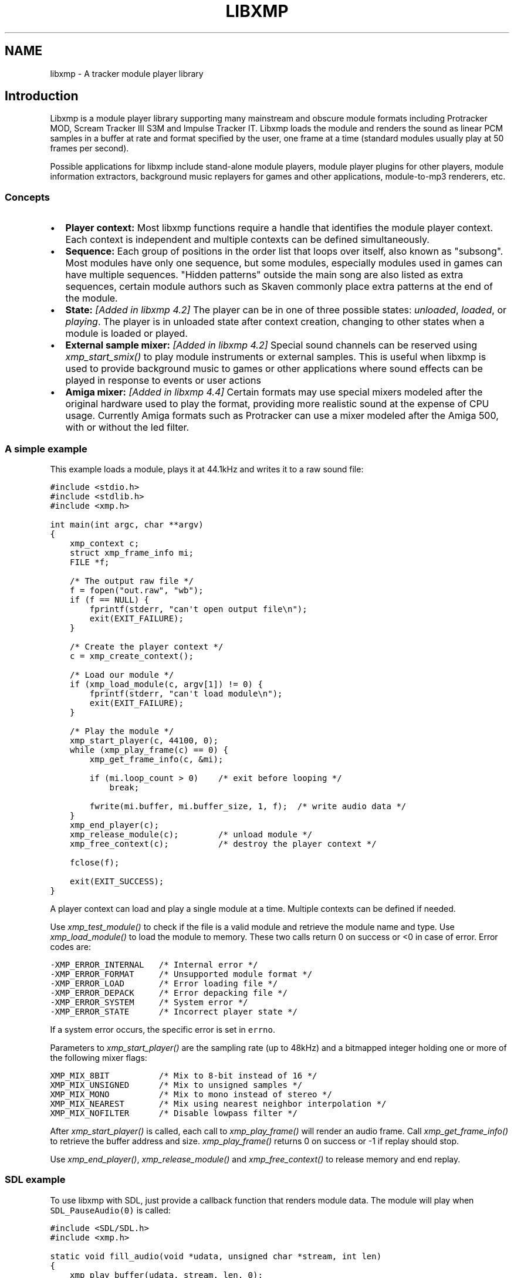 .\" Man page generated from reStructeredText.
.
.TH LIBXMP 3 "December 2024" "4.6" "Extended Module Player"
.SH NAME
libxmp \- A tracker module player library
.
.nr rst2man-indent-level 0
.
.de1 rstReportMargin
\\$1 \\n[an-margin]
level \\n[rst2man-indent-level]
level margin: \\n[rst2man-indent\\n[rst2man-indent-level]]
-
\\n[rst2man-indent0]
\\n[rst2man-indent1]
\\n[rst2man-indent2]
..
.de1 INDENT
.\" .rstReportMargin pre:
. RS \\$1
. nr rst2man-indent\\n[rst2man-indent-level] \\n[an-margin]
. nr rst2man-indent-level +1
.\" .rstReportMargin post:
..
.de UNINDENT
. RE
.\" indent \\n[an-margin]
.\" old: \\n[rst2man-indent\\n[rst2man-indent-level]]
.nr rst2man-indent-level -1
.\" new: \\n[rst2man-indent\\n[rst2man-indent-level]]
.in \\n[rst2man-indent\\n[rst2man-indent-level]]u
..
.SH Introduction
.sp
Libxmp is a module player library supporting many mainstream and obscure
module formats including Protracker MOD, Scream Tracker III S3M and
Impulse Tracker IT. Libxmp loads the module and renders the sound as
linear PCM samples in a buffer at rate and format specified by the user,
one frame at a time (standard modules usually play at 50 frames per second).
.sp
Possible applications for libxmp include stand\-alone module players, module
player plugins for other players, module information extractors, background
music replayers for games and other applications, module\-to\-mp3 renderers, etc.
.SS Concepts
.INDENT 0.0
.IP \(bu 2
.
\fBPlayer context:\fP
Most libxmp functions require a handle that identifies the module player
context. Each context is independent and multiple contexts can be defined
simultaneously.
.IP \(bu 2
.
\fBSequence:\fP
Each group of positions in the order list that loops over itself, also
known as "subsong". Most modules have only one sequence, but some modules,
especially modules used in games can have multiple sequences. "Hidden
patterns" outside the main song are also listed as extra sequences, certain
module authors such as Skaven commonly place extra patterns at the end of
the module.
.IP \(bu 2
.
\fBState:\fP \fI[Added in libxmp 4.2]\fP
The player can be in one of three possible states: \fIunloaded\fP, \fIloaded\fP,
or \fIplaying\fP. The player is in unloaded state after context creation,
changing to other states when a module is loaded or played.
.IP \(bu 2
.
\fBExternal sample mixer:\fP \fI[Added in libxmp 4.2]\fP
Special sound channels can be reserved using \fIxmp_start_smix()\fP
to play module instruments or external samples. This is useful when
libxmp is used to provide background music to games or other applications
where sound effects can be played in response to events or user actions
.IP \(bu 2
.
\fBAmiga mixer:\fP \fI[Added in libxmp 4.4]\fP
Certain formats may use special mixers modeled after the original hardware
used to play the format, providing more realistic sound at the expense of
CPU usage. Currently Amiga formats such as Protracker can use a mixer
modeled after the Amiga 500, with or without the led filter.
.UNINDENT
.SS A simple example
.sp
This example loads a module, plays it at 44.1kHz and writes it to a raw
sound file:
.sp
.nf
.ft C
#include <stdio.h>
#include <stdlib.h>
#include <xmp.h>

int main(int argc, char **argv)
{
    xmp_context c;
    struct xmp_frame_info mi;
    FILE *f;

    /* The output raw file */
    f = fopen("out.raw", "wb");
    if (f == NULL) {
        fprintf(stderr, "can\(aqt open output file\en");
        exit(EXIT_FAILURE);
    }

    /* Create the player context */
    c = xmp_create_context();

    /* Load our module */
    if (xmp_load_module(c, argv[1]) != 0) {
        fprintf(stderr, "can\(aqt load module\en");
        exit(EXIT_FAILURE);
    }

    /* Play the module */
    xmp_start_player(c, 44100, 0);
    while (xmp_play_frame(c) == 0) {
        xmp_get_frame_info(c, &mi);

        if (mi.loop_count > 0)    /* exit before looping */
            break;

        fwrite(mi.buffer, mi.buffer_size, 1, f);  /* write audio data */
    }
    xmp_end_player(c);
    xmp_release_module(c);        /* unload module */
    xmp_free_context(c);          /* destroy the player context */

    fclose(f);

    exit(EXIT_SUCCESS);
}
.ft P
.fi
.sp
A player context can load and play a single module at a time. Multiple
contexts can be defined if needed.
.sp
Use \fI\%xmp_test_module()\fP to check if the file is a valid module and
retrieve the module name and type. Use \fI\%xmp_load_module()\fP to load
the module to memory. These two calls return 0 on success or <0 in case of
error. Error codes are:
.sp
.nf
.ft C
\-XMP_ERROR_INTERNAL   /* Internal error */
\-XMP_ERROR_FORMAT     /* Unsupported module format */
\-XMP_ERROR_LOAD       /* Error loading file */
\-XMP_ERROR_DEPACK     /* Error depacking file */
\-XMP_ERROR_SYSTEM     /* System error */
\-XMP_ERROR_STATE      /* Incorrect player state */
.ft P
.fi
.sp
If a system error occurs, the specific error is set in \fCerrno\fP.
.sp
Parameters to \fI\%xmp_start_player()\fP are the sampling
rate (up to 48kHz) and a bitmapped integer holding one or more of the
following mixer flags:
.sp
.nf
.ft C
XMP_MIX_8BIT          /* Mix to 8\-bit instead of 16 */
XMP_MIX_UNSIGNED      /* Mix to unsigned samples */
XMP_MIX_MONO          /* Mix to mono instead of stereo */
XMP_MIX_NEAREST       /* Mix using nearest neighbor interpolation */
XMP_MIX_NOFILTER      /* Disable lowpass filter */
.ft P
.fi
.sp
After \fI\%xmp_start_player()\fP is called, each call to \fI\%xmp_play_frame()\fP
will render an audio frame. Call \fI\%xmp_get_frame_info()\fP to retrieve the
buffer address and size. \fI\%xmp_play_frame()\fP returns 0 on success or \-1
if replay should stop.
.sp
Use \fI\%xmp_end_player()\fP, \fI\%xmp_release_module()\fP and
\fI\%xmp_free_context()\fP to release memory and end replay.
.SS SDL example
.sp
To use libxmp with SDL, just provide a callback function that renders module
data. The module will play when \fCSDL_PauseAudio(0)\fP is called:
.sp
.nf
.ft C
#include <SDL/SDL.h>
#include <xmp.h>

static void fill_audio(void *udata, unsigned char *stream, int len)
{
    xmp_play_buffer(udata, stream, len, 0);
}

int sound_init(xmp_context ctx, int sampling_rate, int channels)
{
    SDL_AudioSpec a;

    a.freq = sampling_rate;
    a.format = (AUDIO_S16);
    a.channels = channels;
    a.samples = 2048;
    a.callback = fill_audio;
    a.userdata = ctx;

    if (SDL_OpenAudio(&a, NULL) < 0) {
            fprintf(stderr, "%s\en", SDL_GetError());
            return \-1;
    }
}

int main(int argc, char **argv)
{
    xmp_context ctx;

    if ((ctx = xmp_create_context()) == NULL)
            return 1;

    sound_init(ctx, 44100, 2);
    xmp_load_module(ctx, argv[1]);
    xmp_start_player(ctx, 44100, 0);

    SDL_PauseAudio(0);

    sleep(10); /* Do something important here */

    SDL_PauseAudio(1);

    xmp_end_player(ctx);
    xmp_release_module(ctx);
    xmp_free_context(ctx);

    SDL_CloseAudio();
    return 0;
}
.ft P
.fi
.sp
SDL callbacks run in a separate thread, so don\(aqt forget to protect sections
that manipulate module data with \fCSDL_LockAudio()\fP and \fCSDL_UnlockAudio()\fP.
.SH API reference
.SS Version and player information
.SS const char *xmp_version
.INDENT 0.0
.INDENT 3.5
.sp
A string containing the library version, such as "4.0.0".
.UNINDENT
.UNINDENT
.SS const unsigned int xmp_vercode
.INDENT 0.0
.INDENT 3.5
.sp
The library version encoded in a integer value. Bits 23\-16 contain the
major version number, bits 15\-8 contain the minor version number, and
bits 7\-0 contain the release number.
.UNINDENT
.UNINDENT
.SS int xmp_syserrno()
.INDENT 0.0
.INDENT 3.5
.sp
\fI[Added in libxmp 4.5]\fP  Use to retrieve errno if you received
\fC\-XMP_ERROR_SYSTEM\fP from an xmp function call. Useful if either
libxmp or its client is statically linked to libc.
.sp
\fBReturns:\fP System errno.
.UNINDENT
.UNINDENT
.SS const char *const *xmp_get_format_list()
.INDENT 0.0
.INDENT 3.5
.sp
Query the list of supported module formats.
.INDENT 0.0
.TP
.B \fBReturns:\fP
.sp
a NULL\-terminated read\-only array of strings containing the names
of all supported module formats.
.UNINDENT
.UNINDENT
.UNINDENT
.SS Context creation
.SS xmp_context xmp_create_context()
.INDENT 0.0
.INDENT 3.5
.sp
Create a new player context and return an opaque handle to be used in
subsequent accesses to this context.
.INDENT 0.0
.TP
.B \fBReturns:\fP
.sp
the player context handle.
.UNINDENT
.UNINDENT
.UNINDENT
.SS void xmp_free_context(xmp_context c)
.INDENT 0.0
.INDENT 3.5
.sp
Destroy a player context previously created using \fI\%xmp_create_context()\fP.
.INDENT 0.0
.TP
.B \fBParameters:\fP
.INDENT 7.0
.TP
.B c
.
the player context handle.
.UNINDENT
.UNINDENT
.UNINDENT
.UNINDENT
.SS Module loading
.SS int xmp_test_module(char *path, struct xmp_test_info *test_info)
.INDENT 0.0
.INDENT 3.5
.sp
Test if a file is a valid module. Testing a file does not affect the
current player context or any currently loaded module.
.INDENT 0.0
.TP
.B \fBParameters:\fP
.INDENT 7.0
.TP
.B path
.
pathname of the module to test.
.TP
.B test_info
.
NULL, or a pointer to a structure used to retrieve the
module title and format if the file is a valid module.
\fCstruct xmp_test_info\fP is defined as:
.sp
.nf
.ft C
struct xmp_test_info {
    char name[XMP_NAME_SIZE];      /* Module title */
    char type[XMP_NAME_SIZE];      /* Module format */
};
.ft P
.fi
.UNINDENT
.TP
.B \fBReturns:\fP
.sp
0 if the file is a valid module, or a negative error code
in case of error. Error codes can be \fC\-XMP_ERROR_FORMAT\fP in case of an
unrecognized file format, \fC\-XMP_ERROR_DEPACK\fP if the file is compressed
and uncompression failed, or \fC\-XMP_ERROR_SYSTEM\fP in case of system error
(the system error code is set in \fCerrno\fP).
.UNINDENT
.UNINDENT
.UNINDENT
.\" xmp_test_module_from_memory():
.
.SS int xmp_test_module_from_memory(const void *mem, long size, struct xmp_test_info *test_info)
.INDENT 0.0
.INDENT 3.5
.sp
\fI[Added in libxmp 4.5]\fP Test if a memory buffer is a valid module. Testing
memory does not affect the current player context or any currently loaded
module.
.INDENT 0.0
.TP
.B \fBParameters:\fP
.INDENT 7.0
.TP
.B mem
.
a pointer to the module file image in memory. Multi\-file modules
or compressed modules can\(aqt be tested in memory.
.TP
.B size
.
the size of the module.
.TP
.B test_info
.
NULL, or a pointer to a structure used to retrieve the
module title and format if the memory buffer is a valid module.
\fCstruct xmp_test_info\fP is defined as:
.sp
.nf
.ft C
struct xmp_test_info {
    char name[XMP_NAME_SIZE];      /* Module title */
    char type[XMP_NAME_SIZE];      /* Module format */
};
.ft P
.fi
.UNINDENT
.TP
.B \fBReturns:\fP
.sp
0 if the memory buffer is a valid module, or a negative error code
in case of error. Error codes can be \fC\-XMP_ERROR_FORMAT\fP in case of an
unrecognized file format or \fC\-XMP_ERROR_SYSTEM\fP in case of system error
(the system error code is set in \fCerrno\fP).
.UNINDENT
.UNINDENT
.UNINDENT
.\" xmp_test_module_from_file():
.
.SS int xmp_test_module_from_file(FILE *f, struct xmp_test_info *test_info)
.INDENT 0.0
.INDENT 3.5
.sp
\fI[Added in libxmp 4.5]\fP Test if a module from a stream is a valid module.
Testing streams does not affect the current player context or any
currently loaded module.
.INDENT 0.0
.TP
.B \fBParameters:\fP
.INDENT 7.0
.TP
.B f
.
the file stream. Compressed modules that need an external depacker
can\(aqt be tested from a file stream. On return, the stream position is
undefined. Caller is responsible for closing the file stream.
.TP
.B test_info
.
NULL, or a pointer to a structure used to retrieve the
module title and format if the memory buffer is a valid module.
\fCstruct xmp_test_info\fP is defined as:
.sp
.nf
.ft C
struct xmp_test_info {
    char name[XMP_NAME_SIZE];      /* Module title */
    char type[XMP_NAME_SIZE];      /* Module format */
};
.ft P
.fi
.UNINDENT
.TP
.B \fBReturns:\fP
.sp
0 if the stream is a valid module, or a negative error code
in case of error. Error codes can be \fC\-XMP_ERROR_FORMAT\fP in case of an
unrecognized file format, \fC\-XMP_ERROR_DEPACK\fP if the stream is compressed
and uncompression failed, or \fC\-XMP_ERROR_SYSTEM\fP in case of system error
(the system error code is set in \fCerrno\fP).
.UNINDENT
.UNINDENT
.UNINDENT
.SS int xmp_test_module_from_callbacks(void *priv, struct xmp_callbacks callbacks, struct xmp_test_info *test_info)
.INDENT 0.0
.INDENT 3.5
.sp
\fI[Added in libxmp 4.5]\fP Test if a module from a custom stream is a valid
module. Testing custom streams does not affect the current player context
or any currently loaded module.
.INDENT 0.0
.TP
.B \fBParameters:\fP
.INDENT 7.0
.TP
.B priv
.
pointer to the custom stream. Multi\-file modules
or compressed modules can\(aqt be tested using this function.
This should not be NULL.
.TP
.B callbacks
.
struct specifying stream callbacks for the custom stream.
These callbacks should behave as close to \fCfread\fP/\fCfseek\fP/\fCftell\fP/\fCfclose\fP
as possible, and \fCseek_func\fP must be capable of seeking to \fCSEEK_END\fP.
The \fCclose_func\fP is optional, but all other functions must be provided.
If a \fCclose_func\fP is provided, the stream will be closed once testing
has finished or upon returning an error code.
\fCstruct xmp_callbacks\fP is defined as:
.sp
.nf
.ft C
struct xmp_callbacks {
    unsigned long (*read_func)(void *dest, unsigned long len,
                               unsigned long nmemb, void *priv);
    int           (*seek_func)(void *priv, long offset, int whence);
    long          (*tell_func)(void *priv);
    int           (*close_func)(void *priv);
};
.ft P
.fi
.TP
.B test_info
.
NULL, or a pointer to a structure used to retrieve the
module title and format if the memory buffer is a valid module.
.sp
\fCstruct xmp_test_info\fP is defined as:
.sp
.nf
.ft C
struct xmp_test_info {
    char name[XMP_NAME_SIZE];      /* Module title */
    char type[XMP_NAME_SIZE];      /* Module format */
};
.ft P
.fi
.UNINDENT
.TP
.B \fBReturns:\fP
.sp
0 if the custom stream is a valid module, or a negative error code
in case of error. Error codes can be \fC\-XMP_ERROR_FORMAT\fP in case of an
unrecognized file format or \fC\-XMP_ERROR_SYSTEM\fP in case of system error
(the system error code is set in \fCerrno\fP).
.UNINDENT
.UNINDENT
.UNINDENT
.SS int xmp_load_module(xmp_context c, char *path)
.INDENT 0.0
.INDENT 3.5
.sp
Load a module into the specified player context. (Certain player flags,
such as \fCXMP_PLAYER_SMPCTL\fP and \fCXMP_PLAYER_DEFPAN\fP, must be set
before loading the module, see \fI\%xmp_set_player()\fP for more information.)
.INDENT 0.0
.TP
.B \fBParameters:\fP
.INDENT 7.0
.TP
.B c
.
the player context handle.
.TP
.B path
.
pathname of the module to load.
.UNINDENT
.TP
.B \fBReturns:\fP
.sp
0 if successful, or a negative error code in case of error.
Error codes can be \fC\-XMP_ERROR_FORMAT\fP in case of an unrecognized file
format, \fC\-XMP_ERROR_DEPACK\fP if the file is compressed and uncompression
failed, \fC\-XMP_ERROR_LOAD\fP if the file format was recognized but the
file loading failed, or \fC\-XMP_ERROR_SYSTEM\fP in case of system error
(the system error code is set in \fCerrno\fP).
.UNINDENT
.UNINDENT
.UNINDENT
.SS int xmp_load_module_from_memory(xmp_context c, const void *mem, long size)
.INDENT 0.0
.INDENT 3.5
.sp
\fI[Added in libxmp 4.2]\fP Load a module from memory into the specified
player context.
.INDENT 0.0
.TP
.B \fBParameters:\fP
.INDENT 7.0
.TP
.B c
.
the player context handle.
.TP
.B mem
.
a pointer to the module file image in memory. Multi\-file modules
or compressed modules can\(aqt be loaded from memory.
.TP
.B size
.
the size of the module.
.UNINDENT
.TP
.B \fBReturns:\fP
.sp
0 if successful, or a negative error code in case of error.
Error codes can be \fC\-XMP_ERROR_FORMAT\fP in case of an unrecognized file
format, \fC\-XMP_ERROR_LOAD\fP if the file format was recognized but the
file loading failed, or \fC\-XMP_ERROR_SYSTEM\fP in case of system error
(the system error code is set in \fCerrno\fP).
.UNINDENT
.UNINDENT
.UNINDENT
.SS int xmp_load_module_from_file(xmp_context c, FILE *f, long size)
.INDENT 0.0
.INDENT 3.5
.sp
\fI[Added in libxmp 4.3]\fP Load a module from a stream into the specified
player context.
.INDENT 0.0
.TP
.B \fBParameters:\fP
.INDENT 7.0
.TP
.B c
.
the player context handle.
.TP
.B f
.
the file stream. On return, the stream position is undefined.
Caller is responsible for closing the file stream.
.TP
.B size
.
the size of the module (ignored.)
.UNINDENT
.TP
.B \fBReturns:\fP
.sp
0 if successful, or a negative error code in case of error.
Error codes can be \fC\-XMP_ERROR_FORMAT\fP in case of an unrecognized file
format, \fC\-XMP_ERROR_LOAD\fP if the file format was recognized but the
file loading failed, or \fC\-XMP_ERROR_SYSTEM\fP in case of system error
(the system error code is set in \fCerrno\fP).
.UNINDENT
.UNINDENT
.UNINDENT
.SS int xmp_load_module_from_callbacks(xmp_context c, void *priv, struct xmp_callbacks callbacks)
.INDENT 0.0
.INDENT 3.5
.sp
\fI[Added in libxmp 4.5]\fP Load a module from a custom stream into the specified
player context.
.INDENT 0.0
.TP
.B \fBParameters:\fP
.INDENT 7.0
.TP
.B c
.
the player context handle.
.TP
.B priv
.
pointer to the custom stream. Multi\-file modules
or compressed modules can\(aqt be loaded using this function.
This should not be NULL.
.TP
.B callbacks
.
struct specifying stream callbacks for the custom stream.
These callbacks should behave as close to \fCfread\fP/\fCfseek\fP/\fCftell\fP/\fCfclose\fP
as possible, and \fCseek_func\fP must be capable of seeking to \fCSEEK_END\fP.
The \fCclose_func\fP is optional, but all other functions must be provided.
If a \fCclose_func\fP is provided, the stream will be closed once loading
has finished or upon returning an error code.
\fCstruct xmp_callbacks\fP is defined as:
.sp
.nf
.ft C
struct xmp_callbacks {
    unsigned long (*read_func)(void *dest, unsigned long len,
                               unsigned long nmemb, void *priv);
    int           (*seek_func)(void *priv, long offset, int whence);
    long          (*tell_func)(void *priv);
    int           (*close_func)(void *priv);
};
.ft P
.fi
.UNINDENT
.TP
.B \fBReturns:\fP
.sp
0 if successful, or a negative error code in case of error.
Error codes can be \fC\-XMP_ERROR_FORMAT\fP in case of an unrecognized file
format, \fC\-XMP_ERROR_LOAD\fP if the file format was recognized but the
file loading failed, or \fC\-XMP_ERROR_SYSTEM\fP in case of system error
(the system error code is set in \fCerrno\fP).
.UNINDENT
.UNINDENT
.UNINDENT
.SS void xmp_release_module(xmp_context c)
.INDENT 0.0
.INDENT 3.5
.sp
Release memory allocated by a module from the specified player context.
.INDENT 0.0
.TP
.B \fBParameters:\fP
.INDENT 7.0
.TP
.B c
.
the player context handle.
.UNINDENT
.UNINDENT
.UNINDENT
.UNINDENT
.SS void xmp_scan_module(xmp_context c)
.INDENT 0.0
.INDENT 3.5
.sp
Scan the loaded module for sequences and timing. Scanning is automatically
performed by \fI\%xmp_load_module()\fP and this function should be called only
if \fI\%xmp_set_player()\fP is used to change player timing (with parameter
\fCXMP_PLAYER_VBLANK\fP) in libxmp 4.0.2 or older, or if
\fI\%xmp_set_tempo_factor()\fP is used to change the base tempo factor.
.INDENT 0.0
.TP
.B \fBParameters:\fP
.INDENT 7.0
.TP
.B c
.
the player context handle.
.UNINDENT
.UNINDENT
.UNINDENT
.UNINDENT
.SS void xmp_get_module_info(xmp_context c, struct xmp_module_info *info)
.INDENT 0.0
.INDENT 3.5
.sp
Retrieve current module data.
.INDENT 0.0
.TP
.B \fBParameters:\fP
.INDENT 7.0
.TP
.B c
.
the player context handle.
.TP
.B info
.
pointer to structure containing the module data.
\fCstruct xmp_module_info\fP is defined as follows:
.sp
.nf
.ft C
struct xmp_module_info {
    unsigned char md5[16];          /* MD5 message digest */
    int vol_base;                   /* Volume scale */
    struct xmp_module *mod;         /* Pointer to module data */
    char *comment;                  /* Comment text, if any */
    int num_sequences;              /* Number of valid sequences */
    struct xmp_sequence *seq_data;  /* Pointer to sequence data */
};
.ft P
.fi
.sp
Detailed module data is exposed in the \fCmod\fP field:
.sp
.nf
.ft C
struct xmp_module {
    char name[XMP_NAME_SIZE];       /* Module title */
    char type[XMP_NAME_SIZE];       /* Module format */
    int pat;                        /* Number of patterns */
    int trk;                        /* Number of tracks */
    int chn;                        /* Tracks per pattern */
    int ins;                        /* Number of instruments */
    int smp;                        /* Number of samples */
    int spd;                        /* Initial speed */
    int bpm;                        /* Initial BPM */
    int len;                        /* Module length in patterns */
    int rst;                        /* Restart position */
    int gvl;                        /* Global volume */

    struct xmp_pattern **xxp;       /* Patterns */
    struct xmp_track **xxt;         /* Tracks */
    struct xmp_instrument *xxi;     /* Instruments */
    struct xmp_sample *xxs;         /* Samples */
    struct xmp_channel xxc[64];     /* Channel info */
    unsigned char xxo[XMP_MAX_MOD_LENGTH];  /* Orders */
};
.ft P
.fi
.sp
See the header file for more information about pattern and instrument
data.
.UNINDENT
.UNINDENT
.UNINDENT
.UNINDENT
.SS Module playing
.SS int xmp_start_player(xmp_context c, int rate, int format)
.INDENT 0.0
.INDENT 3.5
.sp
Start playing the currently loaded module.
.INDENT 0.0
.TP
.B \fBParameters:\fP
.INDENT 7.0
.TP
.B c
.
the player context handle.
.TP
.B rate
.
the sampling rate to use, in Hz (typically 44100). Valid values
range from 8kHz to 48kHz.
.TP
.B flags
.
bitmapped configurable player flags, one or more of the
following:
.sp
.nf
.ft C
XMP_FORMAT_8BIT         /* Mix to 8\-bit instead of 16 */
XMP_FORMAT_UNSIGNED     /* Mix to unsigned samples */
XMP_FORMAT_MONO         /* Mix to mono instead of stereo */
.ft P
.fi
.UNINDENT
.TP
.B \fBReturns:\fP
.sp
0 if successful, or a negative error code in case of error.
Error codes can be \fC\-XMP_ERROR_INTERNAL\fP in case of a internal player
error, \fC\-XMP_ERROR_INVALID\fP if the sampling rate is invalid, or
\fC\-XMP_ERROR_SYSTEM\fP in case of system error (the system error
code is set in \fCerrno\fP).
.UNINDENT
.UNINDENT
.UNINDENT
.SS int xmp_play_frame(xmp_context c)
.INDENT 0.0
.INDENT 3.5
.sp
Play one frame of the module. Modules usually play at 50 frames per second.
Use \fI\%xmp_get_frame_info()\fP to retrieve the buffer containing audio data.
.INDENT 0.0
.TP
.B \fBParameters:\fP
.INDENT 7.0
.TP
.B c
.
the player context handle.
.UNINDENT
.TP
.B \fBReturns:\fP
.sp
0 if successful, \fC\-XMP_END\fP if the module ended or was stopped, or
\fC\-XMP_ERROR_STATE\fP if the player is not in playing state.
.UNINDENT
.UNINDENT
.UNINDENT
.SS int xmp_play_buffer(xmp_context c, void *buffer, int size, int loop)
.INDENT 0.0
.INDENT 3.5
.sp
\fI[Added in libxmp 4.1]\fP Fill the buffer with PCM data up to the specified
size. This is a convenience function that calls \fI\%xmp_play_frame()\fP
internally to fill the user\-supplied buffer. \fBDon\(aqt call both
xmp_play_frame() and xmp_play_buffer() in the same replay loop.\fP
If you don\(aqt need equally sized data chunks, \fI\%xmp_play_frame()\fP
may result in better performance. Also note that silence is added
at the end of a buffer if the module ends and no loop is to be performed.
.INDENT 0.0
.TP
.B \fBParameters:\fP
.INDENT 7.0
.TP
.B c
.
the player context handle.
.TP
.B buffer
.
the buffer to fill with PCM data, or NULL to reset the
internal state.
.TP
.B size
.
the buffer size in bytes.
.TP
.B loop
.
stop replay when the loop counter reaches the specified
value, or 0 to disable loop checking.
.UNINDENT
.TP
.B \fBReturns:\fP
.sp
0 if successful, \fC\-XMP_END\fP if module was stopped or the loop counter
was reached, or \fC\-XMP_ERROR_STATE\fP if the player is not in playing
state.
.UNINDENT
.UNINDENT
.UNINDENT
.SS void xmp_get_frame_info(xmp_context c, struct xmp_frame_info *info)
.INDENT 0.0
.INDENT 3.5
.sp
Retrieve the current frame data.
.INDENT 0.0
.TP
.B \fBParameters:\fP
.INDENT 7.0
.TP
.B c
.
the player context handle.
.TP
.B info
.
pointer to structure containing current frame data.
\fCstruct xmp_frame_info\fP is defined as follows:
.sp
.nf
.ft C
struct xmp_frame_info {           /* Current frame information */
    int pos;            /* Current position */
    int pattern;        /* Current pattern */
    int row;            /* Current row in pattern */
    int num_rows;       /* Number of rows in current pattern */
    int frame;          /* Current frame */
    int speed;          /* Current replay speed */
    int bpm;            /* Current bpm */
    int time;           /* Current module time in ms */
    int total_time;     /* Estimated replay time in ms*/
    int frame_time;     /* Frame replay time in us */
    void *buffer;       /* Pointer to sound buffer */
    int buffer_size;    /* Used buffer size */
    int total_size;     /* Total buffer size */
    int volume;         /* Current master volume */
    int loop_count;     /* Loop counter */
    int virt_channels;  /* Number of virtual channels */
    int virt_used;      /* Used virtual channels */
    int sequence;       /* Current sequence */

    struct xmp_channel_info {     /* Current channel information */
        unsigned int period;      /* Sample period */
        unsigned int position;    /* Sample position */
        short pitchbend;          /* Linear bend from base note*/
        unsigned char note;       /* Current base note number */
        unsigned char instrument; /* Current instrument number */
        unsigned char sample;     /* Current sample number */
        unsigned char volume;     /* Current volume */
        unsigned char pan;        /* Current stereo pan */
        unsigned char reserved;   /* Reserved */
        struct xmp_event event;   /* Current track event */
    } channel_info[XMP_MAX_CHANNELS];
};
.ft P
.fi
.sp
This function should be used to retrieve sound buffer data after
\fI\%xmp_play_frame()\fP is called. Fields \fCbuffer\fP and \fCbuffer_size\fP
contain the pointer to the sound buffer PCM data and its size. The
buffer size will be no larger than \fCXMP_MAX_FRAMESIZE\fP.
Fields \fCtime\fP, \fCtotal_time\fP, and \fCframe_time\fP are based on the
base tempo factor set when the module was last scanned (see
\fI\%xmp_set_tempo_factor()\fP and \fI\%xmp_scan_module()\fP).
.UNINDENT
.UNINDENT
.UNINDENT
.UNINDENT
.SS void xmp_end_player(xmp_context c)
.INDENT 0.0
.INDENT 3.5
.sp
End module replay and release player memory.
.INDENT 0.0
.TP
.B \fBParameters:\fP
.INDENT 7.0
.TP
.B c
.
the player context handle.
.UNINDENT
.UNINDENT
.UNINDENT
.UNINDENT
.SS Player control
.SS int xmp_next_position(xmp_context c)
.INDENT 0.0
.INDENT 3.5
.sp
Skip replay to the start of the next position.
If the module was stopped with \fCxmp_stop_module\fP, this operation
restarts the module at position 0. If the module is restarting
at position 0, this operation does nothing.
.INDENT 0.0
.TP
.B \fBParameters:\fP
.INDENT 7.0
.TP
.B c
.
the player context handle.
.UNINDENT
.TP
.B \fBReturns:\fP
.sp
The new position index, \-1 if the module is restarting at position
0, or \fC\-XMP_ERROR_STATE\fP if the player is not in playing state.
.UNINDENT
.UNINDENT
.UNINDENT
.SS int xmp_prev_position(xmp_context c)
.INDENT 0.0
.INDENT 3.5
.sp
Skip replay to the start of the previous position.
If the module was stopped with \fCxmp_stop_module\fP, is restarting at
position 0, or if the previous position is part of a different sequence,
this operation does nothing.
.INDENT 0.0
.TP
.B \fBParameters:\fP
.INDENT 7.0
.TP
.B c
.
the player context handle.
.UNINDENT
.TP
.B \fBReturns:\fP
.sp
The new position index, or \fC\-XMP_ERROR_STATE\fP if the player is not
in playing state.
.UNINDENT
.UNINDENT
.UNINDENT
.SS int xmp_set_position(xmp_context c, int pos)
.INDENT 0.0
.INDENT 3.5
.sp
Skip replay to the start of the given position.
If the module was stopped with \fCxmp_stop_module\fP, this operation
will restart the module at the destination position.
.INDENT 0.0
.TP
.B \fBParameters:\fP
.INDENT 7.0
.TP
.B c
.
the player context handle.
.TP
.B pos
.
the position index to set.
.UNINDENT
.TP
.B \fBReturns:\fP
.sp
The new position index, \-1 if the module is restarting at
position 0, \fC\-XMP_ERROR_INVALID\fP of the new position is invalid,
or \fC\-XMP_ERROR_STATE\fP if the player is not in playing state.
.UNINDENT
.UNINDENT
.UNINDENT
.SS int xmp_set_row(xmp_context c, int row)
.INDENT 0.0
.INDENT 3.5
.sp
\fI[Added in libxmp 4.5]\fP Skip replay to the given row.
.INDENT 0.0
.TP
.B \fBParameters:\fP
.INDENT 7.0
.TP
.B c
.
the player context handle.
.TP
.B row
.
the row to set.
.UNINDENT
.TP
.B \fBReturns:\fP
.sp
The new row, \fC\-XMP_ERROR_INVALID\fP if the new row is invalid or
\fC\-XMP_ERROR_STATE\fP if the player is not in playing state.
.UNINDENT
.UNINDENT
.UNINDENT
.SS int xmp_set_tempo_factor(xmp_context c, double val)
.INDENT 0.0
.INDENT 3.5
.sp
\fI[Added in libxmp 4.5]\fP Modify the current base tempo multiplier.
This value is a property of the currently loaded module, not of
the player: the default value of the tempo factor is \fC1.0\fP
for most modules, \fC0.264\fP for MED/OctaMED tempo mode modules,
\fC4.0 / rows_per_beat\fP for MED/OctaMED BPM mode modules, and
roughly \fC0.401373\fP for Farandole Composer modules.
.sp
This function does not recalculate the playback times returned by
\fI\%xmp_get_frame_info()\fP. To recalculate these times, call
\fI\%xmp_scan_module()\fP after setting the tempo factor.
.INDENT 0.0
.TP
.B \fBParameters:\fP
.INDENT 7.0
.TP
.B c
.
the player context handle.
.TP
.B val
.
the new multiplier.
.UNINDENT
.TP
.B \fBReturns:\fP
.sp
0 on success, \-1 if value is invalid, or \fC\-XMP_ERROR_STATE\fP if
the player is not in the playing state.
.UNINDENT
.UNINDENT
.UNINDENT
.SS void xmp_stop_module(xmp_context c)
.INDENT 0.0
.INDENT 3.5
.sp
Stop the currently playing module.
.INDENT 0.0
.TP
.B \fBParameters:\fP
.INDENT 7.0
.TP
.B c
.
the player context handle.
.UNINDENT
.UNINDENT
.UNINDENT
.UNINDENT
.SS void xmp_restart_module(xmp_context c)
.INDENT 0.0
.INDENT 3.5
.sp
Restart the currently playing module.
.INDENT 0.0
.TP
.B \fBParameters:\fP
.INDENT 7.0
.TP
.B c
.
the player context handle.
.UNINDENT
.UNINDENT
.UNINDENT
.UNINDENT
.SS int xmp_seek_time(xmp_context c, int time)
.INDENT 0.0
.INDENT 3.5
.sp
Skip replay to the specified time.
.INDENT 0.0
.TP
.B \fBParameters:\fP
.INDENT 7.0
.TP
.B c
.
the player context handle.
.TP
.B time
.
time to seek in milliseconds.
.UNINDENT
.TP
.B \fBReturns:\fP
.sp
The new position index, or \fC\-XMP_ERROR_STATE\fP if the player is not
in playing state.
.UNINDENT
.UNINDENT
.UNINDENT
.SS int xmp_channel_mute(xmp_context c, int chn, int status)
.INDENT 0.0
.INDENT 3.5
.sp
Mute or unmute the specified channel.
.INDENT 0.0
.TP
.B \fBParameters:\fP
.INDENT 7.0
.TP
.B c
.
the player context handle.
.TP
.B chn
.
the channel to mute or unmute.
.TP
.B status
.
0 to mute channel, 1 to unmute, 2 the inverse of the current channel status, or \-1 to query the
current channel status.
.UNINDENT
.TP
.B \fBReturns:\fP
.sp
The previous channel status, or \fC\-XMP_ERROR_STATE\fP if the player is not
in playing state.
.UNINDENT
.UNINDENT
.UNINDENT
.SS int xmp_channel_vol(xmp_context c, int chn, int vol)
.INDENT 0.0
.INDENT 3.5
.sp
Set or retrieve the volume of the specified channel.
.INDENT 0.0
.TP
.B \fBParameters:\fP
.INDENT 7.0
.TP
.B c
.
the player context handle.
.TP
.B chn
.
the channel to set or get volume.
.TP
.B vol
.
a value from 0\-100 to set the channel volume, or \-1 to retrieve
the current volume.
.UNINDENT
.TP
.B \fBReturns:\fP
.sp
The previous channel volume, or \fC\-XMP_ERROR_STATE\fP if the player is not
in playing state.
.UNINDENT
.UNINDENT
.UNINDENT
.SS void xmp_inject_event(xmp_context c, int chn, struct xmp_event *event)
.INDENT 0.0
.INDENT 3.5
.sp
Dynamically insert a new event into a playing module.
.INDENT 0.0
.TP
.B \fBParameters:\fP
.INDENT 7.0
.TP
.B c
.
the player context handle.
.TP
.B chn
.
the channel to insert the new event.
.TP
.B event
.
the event to insert.
\fCstruct xmp_event\fP is defined as:
.sp
.nf
.ft C
struct xmp_event {
    unsigned char note;   /* Note number (0 means no note) */
    unsigned char ins;    /* Patch number */
    unsigned char vol;    /* Volume (0 to basevol) */
    unsigned char fxt;    /* Effect type */
    unsigned char fxp;    /* Effect parameter */
    unsigned char f2t;    /* Secondary effect type */
    unsigned char f2p;    /* Secondary effect parameter */
    unsigned char _flag;  /* Internal (reserved) flags */
};
.ft P
.fi
.UNINDENT
.UNINDENT
.UNINDENT
.UNINDENT
.SS Player parameter setting
.SS int xmp_set_instrument_path(xmp_context c, char *path)
.INDENT 0.0
.INDENT 3.5
.sp
Set the path to retrieve external instruments or samples. Used by some
formats (such as Protracker song files, ST2 song files, and MED2) to
read sample files from a different directory in the filesystem.
.INDENT 0.0
.TP
.B \fBParameters:\fP
.INDENT 7.0
.TP
.B c
.
the player context handle.
.TP
.B path
.
the path to retrieve instrument files.
A value of \fCNULL\fP will unset the instrument path.
Prior to 4.6.1, this function crashes when \fCpath\fP is \fCNULL\fP.
.UNINDENT
.TP
.B \fBReturns:\fP
.sp
0 if the instrument path was correctly set, or \fC\-XMP_ERROR_SYSTEM\fP
in case of error (the system error code is set in \fCerrno\fP).
.UNINDENT
.UNINDENT
.UNINDENT
.SS int xmp_get_player(xmp_context c, int param)
.INDENT 0.0
.INDENT 3.5
.sp
Retrieve current value of the specified player parameter.
.INDENT 0.0
.TP
.B \fBParameters:\fP
.INDENT 7.0
.TP
.B c
.
the player context handle.
.TP
.B param
.
player parameter to get.
Valid parameters are:
.sp
.nf
.ft C
XMP_PLAYER_AMP         /* Amplification factor */
XMP_PLAYER_MIX         /* Stereo mixing */
XMP_PLAYER_INTERP      /* Interpolation type */
XMP_PLAYER_DSP         /* DSP effect flags */
XMP_PLAYER_FLAGS       /* Player flags */
XMP_PLAYER_CFLAGS      /* Player flags for current module*/
XMP_PLAYER_SMPCTL      /* Control sample loading */
XMP_PLAYER_VOLUME      /* Player master volume */
XMP_PLAYER_STATE       /* Current player state (read only) */
XMP_PLAYER_SMIX_VOLUME /* SMIX Volume */
XMP_PLAYER_DEFPAN      /* Default pan separation */
XMP_PLAYER_MODE        /* Player personality */
XMP_PLAYER_MIXER_TYPE  /* Current mixer (read only) */
XMP_PLAYER_VOICES      /* Maximum number of mixer voices */
.ft P
.fi
.sp
Valid states are:
.sp
.nf
.ft C
XMP_STATE_UNLOADED     /* Context created */
XMP_STATE_LOADED       /* Module loaded */
XMP_STATE_PLAYING      /* Module playing */
.ft P
.fi
.sp
Valid mixer types are:
.sp
.nf
.ft C
XMP_MIXER_STANDARD      /* Standard mixer */
XMP_MIXER_A500          /* Amiga 500 */
XMP_MIXER_A500F         /* Amiga 500 with led filter */
.ft P
.fi
.sp
See \fCxmp_set_player\fP for the rest of valid values for each parameter.
.UNINDENT
.TP
.B \fBReturns:\fP
.sp
The parameter value, or \fC\-XMP_ERROR_STATE\fP if the parameter is not
\fCXMP_PLAYER_STATE\fP and the player is not in playing state.
.UNINDENT
.UNINDENT
.UNINDENT
.SS int xmp_set_player(xmp_context c, int param, int val)
.INDENT 0.0
.INDENT 3.5
.sp
Set player parameter with the specified value.
.INDENT 0.0
.TP
.B \fBParameters:\fP
.INDENT 7.0
.TP
.B param
.
player parameter to set.
Valid parameters are:
.sp
.nf
.ft C
XMP_PLAYER_AMP         /* Amplification factor */
XMP_PLAYER_MIX         /* Stereo mixing */
XMP_PLAYER_INTERP      /* Interpolation type */
XMP_PLAYER_DSP         /* DSP effect flags */
XMP_PLAYER_FLAGS       /* Player flags */
XMP_PLAYER_CFLAGS      /* Player flags for current module*/
XMP_PLAYER_SMPCTL      /* Control sample loading */
XMP_PLAYER_VOLUME      /* Player master volume */
XMP_PLAYER_SMIX_VOLUME /* SMIX Volume */
XMP_PLAYER_DEFPAN      /* Default pan separation */
XMP_PLAYER_MODE        /* Player personality */
XMP_PLAYER_VOICES      /* Maximum number of mixer voices */
.ft P
.fi
.TP
.B val
.
the value to set. Valid values depend on the parameter being set.
.UNINDENT
.sp
\fBValid values:\fP
.INDENT 7.0
.IP \(bu 2
.
Amplification factor: ranges from 0 to 3. Default value is 1.
.IP \(bu 2
.
Stereo mixing: percentual left/right channel separation.  Default is 70.
.IP \(bu 2
.
Interpolation type: can be one of the following values:
.sp
.nf
.ft C
XMP_INTERP_NEAREST  /* Nearest neighbor */
XMP_INTERP_LINEAR   /* Linear (default) */
XMP_INTERP_SPLINE   /* Cubic spline */
.ft P
.fi
.IP \(bu 2
.
DSP effects flags: enable or disable DSP effects. Valid effects are:
.sp
.nf
.ft C
XMP_DSP_LOWPASS     /* Lowpass filter effect */
XMP_DSP_ALL         /* All effects */
.ft P
.fi
.IP \(bu 2
.
Player flags: tweakable player parameters. Valid flags are:
.sp
.nf
.ft C
XMP_FLAGS_VBLANK    /* Use vblank timing */
XMP_FLAGS_FX9BUG    /* Emulate Protracker 2.x FX9 bug */
XMP_FLAGS_FIXLOOP   /* Make sample loop value / 2 */
XMP_FLAGS_A500      /* Use Paula mixer in Amiga modules */
.ft P
.fi
.IP \(bu 2
.
\fI[Added in libxmp 4.1]\fP Player flags for current module: same flags
as above but after applying module\-specific quirks (if any).
.IP \(bu 2
.
\fI[Added in libxmp 4.1]\fP Sample control: Valid values are:
.sp
.nf
.ft C
XMP_SMPCTL_SKIP     /* Don\(aqt load samples */
.ft P
.fi
.IP \(bu 2
.
Disabling sample loading when loading a module allows allows
computation of module duration without decompressing and
loading large sample data, and is useful when duration information
is needed for a module that won\(aqt be played immediately.
.IP \(bu 2
.
\fI[Added in libxmp 4.2]\fP Player volumes: Set the player master volume
or the external sample mixer master volume. Valid values are 0 to 100.
.IP \(bu 2
.
\fI[Added in libxmp 4.3]\fP Default pan separation: percentual left/right
pan separation in formats with only left and right channels. Default
is 100%.
.UNINDENT
.UNINDENT
.UNINDENT
.UNINDENT
.\" 
.
.INDENT 0.0
.INDENT 3.5
.INDENT 0.0
.INDENT 3.5
.INDENT 0.0
.IP \(bu 2
.
\fI[Added in libxmp 4.4]\fP Player personality: The player can be forced to
emulate a specific tracker in cases where the module relies on a format
quirk and tracker detection fails. Valid modes are:
.sp
.nf
.ft C
XMP_MODE_AUTO         /* Autodetect mode (default) */
XMP_MODE_MOD          /* Play as a generic MOD player */
XMP_MODE_NOISETRACKER /* Play using Noisetracker quirks */
XMP_MODE_PROTRACKER   /* Play using Protracker 1/2 quirks */
XMP_MODE_S3M          /* Play as a generic S3M player */
XMP_MODE_ST3          /* Play using ST3 bug emulation */
XMP_MODE_ST3GUS       /* Play using ST3+GUS quirks */
XMP_MODE_XM           /* Play as a generic XM player */
XMP_MODE_FT2          /* Play using FT2 bug emulation */
XMP_MODE_IT           /* Play using IT quirks */
XMP_MODE_ITSMP        /* Play using IT sample mode quirks */
.ft P
.fi
.sp
By default, formats similar to S3M such as PTM or IMF will use S3M
replayer (without Scream Tracker 3 quirks/bug emulation), and formats
similar to XM such as RTM and MDL will use the XM replayer (without             FT2 quirks/bug emulation).
.sp
Multichannel MOD files will use the XM replayer, and Scream Tracker 3
MOD files will use S3M replayer with ST3 quirks. S3M files will use
the most appropriate replayer according to the tracker used to create
the file, and enable Scream Tracker 3 quirks and bugs only if created
using ST3. XM files will be played with FT2 bugs and quirks only if
created using Fast Tracker II.
.sp
Modules created with OpenMPT will be played with all bugs and quirks
of the original trackers.
.IP \(bu 2
.
\fI[Added in libxmp 4.4]\fP Maximum number of mixer voices: the maximum
number of virtual channels that can be used to play the module. If
set too high, modules with voice leaks can cause excessive CPU usage.
Default is 128.
.UNINDENT
.UNINDENT
.UNINDENT
.INDENT 0.0
.TP
.B \fBReturns:\fP
.sp
0 if parameter was correctly set, \fC\-XMP_ERROR_INVALID\fP if
parameter or values are out of the valid ranges, or \fC\-XMP_ERROR_STATE\fP
if the player is not in playing state.
.UNINDENT
.UNINDENT
.UNINDENT
.SH External sample mixer API
.sp
Libxmp 4.2 includes a mini\-API that can be used to add sound effects to
games and similar applications, provided that you have a low latency sound
system. It allows module instruments or external sample files in WAV format
to be played in response to arbitrary events.
.SS Example
.sp
This example using SDL loads a module and a sound sample, plays the module
as background music, and plays the sample when a key is pressed:
.sp
.nf
.ft C
#include <SDL/SDL.h>
#include <xmp.h>

static void fill_audio(void *udata, unsigned char *stream, int len)
{
    xmp_play_buffer(udata, stream, len, 0);
}

int sound_init(xmp_context ctx, int sampling_rate, int channels)
{
    SDL_AudioSpec a;

    a.freq = sampling_rate;
    a.format = (AUDIO_S16);
    a.channels = channels;
    a.samples = 2048;
    a.callback = fill_audio;
    a.userdata = ctx;

    if (SDL_OpenAudio(&a, NULL) < 0) {
            fprintf(stderr, "%s\en", SDL_GetError());
            return \-1;
    }
}

int video_init()
{
    if (SDL_Init(SDL_INIT_VIDEO) < 0) {
        fprintf(stderr, "%s\en", SDL_GetError());
        return \-1;
    }
    if (SDL_SetVideoMode(640, 480, 8, 0) == NULL) {
        fprintf(stderr, "%s\en", SDL_GetError());
        return \-1;
    }
    atexit(SDL_Quit);
}

int main(int argc, char **argv)
{
    SDL_Event event;
    xmp_context ctx;

    if ((ctx = xmp_create_context()) == NULL)
            return 1;

    video_init();
    sound_init(ctx, 44100, 2);

    xmp_start_smix(ctx, 1, 1);
    xmp_smix_load_sample(ctx, 0, "blip.wav");

    xmp_load_module(ctx, "music.mod");
    xmp_start_player(ctx, 44100, 0);
    xmp_set_player(ctx, XMP_PLAYER_VOLUME, 40);

    SDL_PauseAudio(0);

    while (1) {
        if (SDL_WaitEvent(&event)) {
            if (event.type == SDL_KEYDOWN) {
                if (event.key.keysym.sym == SDLK_ESCAPE)
                    break;
                xmp_smix_play_sample(ctx, 0, 60, 64, 0);
            }
        }
    }

    SDL_PauseAudio(1);

    xmp_end_player(ctx);
    xmp_release_module(ctx);
    xmp_end_smix(ctx);
    xmp_free_context(ctx);

    SDL_CloseAudio();
    return 0;
}
.ft P
.fi
.SS SMIX API reference
.SS int xmp_start_smix(xmp_context c, int nch, int nsmp)
.INDENT 0.0
.INDENT 3.5
.sp
Initialize the external sample mixer subsystem with the given number of
reserved channels and samples.
.INDENT 0.0
.TP
.B \fBParameters:\fP
.INDENT 7.0
.TP
.B c
.
the player context handle.
.TP
.B nch
.
number of reserved sound mixer channels (1 to 64).
.TP
.B nsmp
.
number of external samples.
.UNINDENT
.TP
.B \fBReturns:\fP
.sp
0 if the external sample mixer system was correctly initialized,
\fC\-XMP_ERROR_INVALID\fP in case of invalid parameters, \fC\-XMP_ERROR_STATE\fP
if the player is already in playing state, or \fC\-XMP_ERROR_SYSTEM\fP in case
of system error (the system error code is set in \fCerrno\fP).
.UNINDENT
.UNINDENT
.UNINDENT
.SS int xmp_smix_play_instrument(xmp_context c, int ins, int note, int vol, int chn)
.INDENT 0.0
.INDENT 3.5
.sp
Play a note using an instrument from the currently loaded module in
one of the reserved sound mixer channels.
.INDENT 0.0
.TP
.B \fBParameters:\fP
.INDENT 7.0
.TP
.B c
.
the player context handle.
.TP
.B ins
.
the instrument to play.
.TP
.B note
.
the note number to play (60 = middle C).
.TP
.B vol
.
the volume to use (range: 0 to the maximum volume value used by the
current module).
.TP
.B chn
.
the reserved channel to use to play the instrument.
.UNINDENT
.TP
.B \fBReturns:\fP
.sp
0 if the instrument was correctly played, \fC\-XMP_ERROR_INVALID\fP in
case of invalid parameters, or \fC\-XMP_ERROR_STATE\fP if the player is not
in playing state.
.UNINDENT
.UNINDENT
.UNINDENT
.SS int xmp_smix_play_sample(xmp_context c, int ins, int vol, int chn)
.INDENT 0.0
.INDENT 3.5
.sp
Play an external sample file in one of the reserved sound channels.
The sample must have been previously loaded using
\fI\%xmp_smix_load_sample()\fP.
.INDENT 0.0
.TP
.B \fBParameters:\fP
.INDENT 7.0
.TP
.B c
.
the player context handle.
.TP
.B ins
.
the sample to play.
.TP
.B vol
.
the volume to use (0 to the maximum volume value used by the
current module.
.TP
.B chn
.
the reserved channel to use to play the sample.
.UNINDENT
.TP
.B \fBReturns:\fP
.sp
0 if the sample was correctly played, \fC\-XMP_ERROR_INVALID\fP in
case of invalid parameters, or \fC\-XMP_ERROR_STATE\fP if the player is not
in playing state.
.UNINDENT
.UNINDENT
.UNINDENT
.SS int xmp_smix_channel_pan(xmp_context c, int chn, int pan)
.INDENT 0.0
.INDENT 3.5
.sp
Set the reserved channel pan value.
.INDENT 0.0
.TP
.B \fBParameters:\fP
.INDENT 7.0
.TP
.B c
.
the player context handle.
.TP
.B chn
.
the reserved channel number.
.TP
.B pan
.
the pan value to set (0 to 255).
.UNINDENT
.TP
.B \fBReturns:\fP
.sp
0 if the pan value was set, or \fC\-XMP_ERROR_INVALID\fP if parameters
are invalid.
.UNINDENT
.UNINDENT
.UNINDENT
.SS int xmp_smix_load_sample(xmp_context c, int num, char *path)
.INDENT 0.0
.INDENT 3.5
.sp
Load a sound sample from a file. Samples should be in mono WAV (RIFF)
format.
.INDENT 0.0
.TP
.B \fBParameters:\fP
.INDENT 7.0
.TP
.B c
.
the player context handle.
.TP
.B num
.
the slot number of the external sample to load.
.TP
.B path
.
pathname of the file to load.
.UNINDENT
.TP
.B \fBReturns:\fP
.sp
0 if the sample was correctly loaded, \fC\-XMP_ERROR_INVALID\fP if the
sample slot number is invalid (not reserved using \fI\%xmp_start_smix()\fP),
\fC\-XMP_ERROR_FORMAT\fP if the file format is unsupported, or
\fC\-XMP_ERROR_SYSTEM\fP in case of system error (the system error code is
set in \fCerrno\fP).
.UNINDENT
.UNINDENT
.UNINDENT
.SS int xmp_smix_release_sample(xmp_context c, int num)
.INDENT 0.0
.INDENT 3.5
.sp
Release memory allocated by an external sample in the specified player
context.
.INDENT 0.0
.TP
.B \fBParameters:\fP
.INDENT 7.0
.TP
.B c
.
the player context handle.
.TP
.B num
.
the sample slot number to release.
.UNINDENT
.TP
.B \fBReturns:\fP
.sp
0 if memory was correctly released, or \fC\-XMP_ERROR_INVALID\fP if the
sample slot number is invalid.
.UNINDENT
.UNINDENT
.UNINDENT
.SS void xmp_end_smix(xmp_context c)
.INDENT 0.0
.INDENT 3.5
.sp
Deinitialize and release memory used by the external sample mixer subsystem.
.INDENT 0.0
.TP
.B \fBParameters:\fP
.INDENT 7.0
.TP
.B c
.
the player context handle.
.UNINDENT
.UNINDENT
.UNINDENT
.UNINDENT
.SH AUTHOR
Claudio Matsuoka and Hipolito Carraro Jr.
.\" Generated by docutils manpage writer.
.\" 
.
